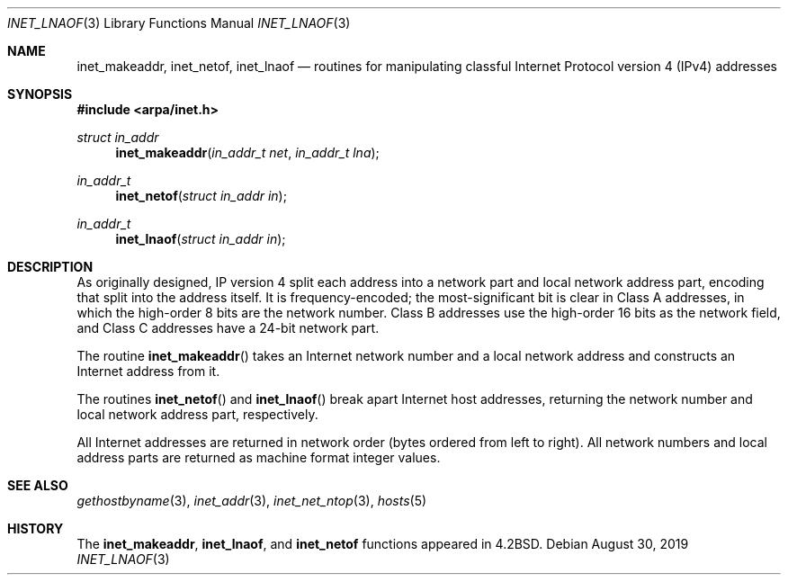 .\"	$OpenBSD: inet_lnaof.3,v 1.4 2019/08/30 20:06:07 jmc Exp $
.\"	$NetBSD: inet.3,v 1.7 1997/06/18 02:25:24 lukem Exp $
.\"
.\" Copyright (c) 1983, 1990, 1991, 1993
.\"	The Regents of the University of California.  All rights reserved.
.\"
.\" Redistribution and use in source and binary forms, with or without
.\" modification, are permitted provided that the following conditions
.\" are met:
.\" 1. Redistributions of source code must retain the above copyright
.\"    notice, this list of conditions and the following disclaimer.
.\" 2. Redistributions in binary form must reproduce the above copyright
.\"    notice, this list of conditions and the following disclaimer in the
.\"    documentation and/or other materials provided with the distribution.
.\" 3. Neither the name of the University nor the names of its contributors
.\"    may be used to endorse or promote products derived from this software
.\"    without specific prior written permission.
.\"
.\" THIS SOFTWARE IS PROVIDED BY THE REGENTS AND CONTRIBUTORS ``AS IS'' AND
.\" ANY EXPRESS OR IMPLIED WARRANTIES, INCLUDING, BUT NOT LIMITED TO, THE
.\" IMPLIED WARRANTIES OF MERCHANTABILITY AND FITNESS FOR A PARTICULAR PURPOSE
.\" ARE DISCLAIMED.  IN NO EVENT SHALL THE REGENTS OR CONTRIBUTORS BE LIABLE
.\" FOR ANY DIRECT, INDIRECT, INCIDENTAL, SPECIAL, EXEMPLARY, OR CONSEQUENTIAL
.\" DAMAGES (INCLUDING, BUT NOT LIMITED TO, PROCUREMENT OF SUBSTITUTE GOODS
.\" OR SERVICES; LOSS OF USE, DATA, OR PROFITS; OR BUSINESS INTERRUPTION)
.\" HOWEVER CAUSED AND ON ANY THEORY OF LIABILITY, WHETHER IN CONTRACT, STRICT
.\" LIABILITY, OR TORT (INCLUDING NEGLIGENCE OR OTHERWISE) ARISING IN ANY WAY
.\" OUT OF THE USE OF THIS SOFTWARE, EVEN IF ADVISED OF THE POSSIBILITY OF
.\" SUCH DAMAGE.
.\"
.\"     @(#)inet.3	8.1 (Berkeley) 6/4/93
.\"
.Dd $Mdocdate: August 30 2019 $
.Dt INET_LNAOF 3
.Os
.Sh NAME
.Nm inet_makeaddr ,
.Nm inet_netof ,
.Nm inet_lnaof
.Nd routines for manipulating classful Internet Protocol version 4 (IPv4) addresses
.Sh SYNOPSIS
.In arpa/inet.h
.Ft struct in_addr
.Fn inet_makeaddr "in_addr_t net" "in_addr_t lna"
.Ft in_addr_t
.Fn inet_netof "struct in_addr in"
.Ft in_addr_t
.Fn inet_lnaof "struct in_addr in"
.Sh DESCRIPTION
As originally designed,
IP version 4 split each address into a network part and local network
address part, encoding that split into the address itself.
It is frequency-encoded;
the most-significant bit is clear in Class A addresses,
in which the high-order 8 bits are the network number.
Class B addresses use the high-order 16 bits as the network field,
and Class C addresses have a 24-bit network part.
.Pp
The routine
.Fn inet_makeaddr
takes an Internet network number and a local
network address and constructs an Internet address
from it.
.Pp
The routines
.Fn inet_netof
and
.Fn inet_lnaof
break apart Internet host addresses, returning
the network number and local network address part,
respectively.
.Pp
All Internet addresses are returned in network
order (bytes ordered from left to right).
All network numbers and local address parts are
returned as machine format integer values.
.Sh SEE ALSO
.Xr gethostbyname 3 ,
.Xr inet_addr 3 ,
.Xr inet_net_ntop 3 ,
.Xr hosts 5
.Sh HISTORY
The
.Nm inet_makeaddr ,
.Nm inet_lnaof ,
and
.Nm inet_netof
functions appeared in
.Bx 4.2 .
